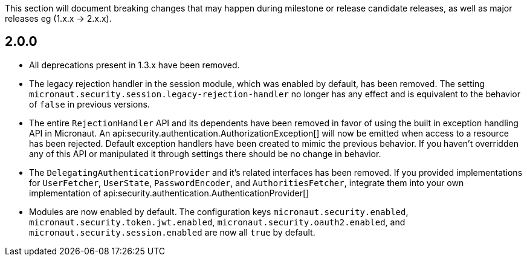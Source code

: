 This section will document breaking changes that may happen during milestone or release candidate releases, as well as major releases eg (1.x.x -> 2.x.x).

== 2.0.0

* All deprecations present in 1.3.x have been removed.

* The legacy rejection handler in the session module, which was enabled by default, has been removed. The setting `micronaut.security.session.legacy-rejection-handler` no longer has any effect and is equivalent to the behavior of `false` in previous versions.

* The entire `RejectionHandler` API and its dependents have been removed in favor of using the built in exception handling API in Micronaut. An api:security.authentication.AuthorizationException[] will now be emitted when access to a resource has been rejected. Default exception handlers have been created to mimic the previous behavior. If you haven't overridden any of this API or manipulated it through settings there should be no change in behavior.

* The `DelegatingAuthenticationProvider` and it's related interfaces has been removed. If you provided implementations for `UserFetcher`, `UserState`, `PasswordEncoder`, and `AuthoritiesFetcher`, integrate them into your own implementation of api:security.authentication.AuthenticationProvider[]

* Modules are now enabled by default. The configuration keys `micronaut.security.enabled`, `micronaut.security.token.jwt.enabled`, `micronaut.security.oauth2.enabled`, and `micronaut.security.session.enabled` are now all `true` by default.


